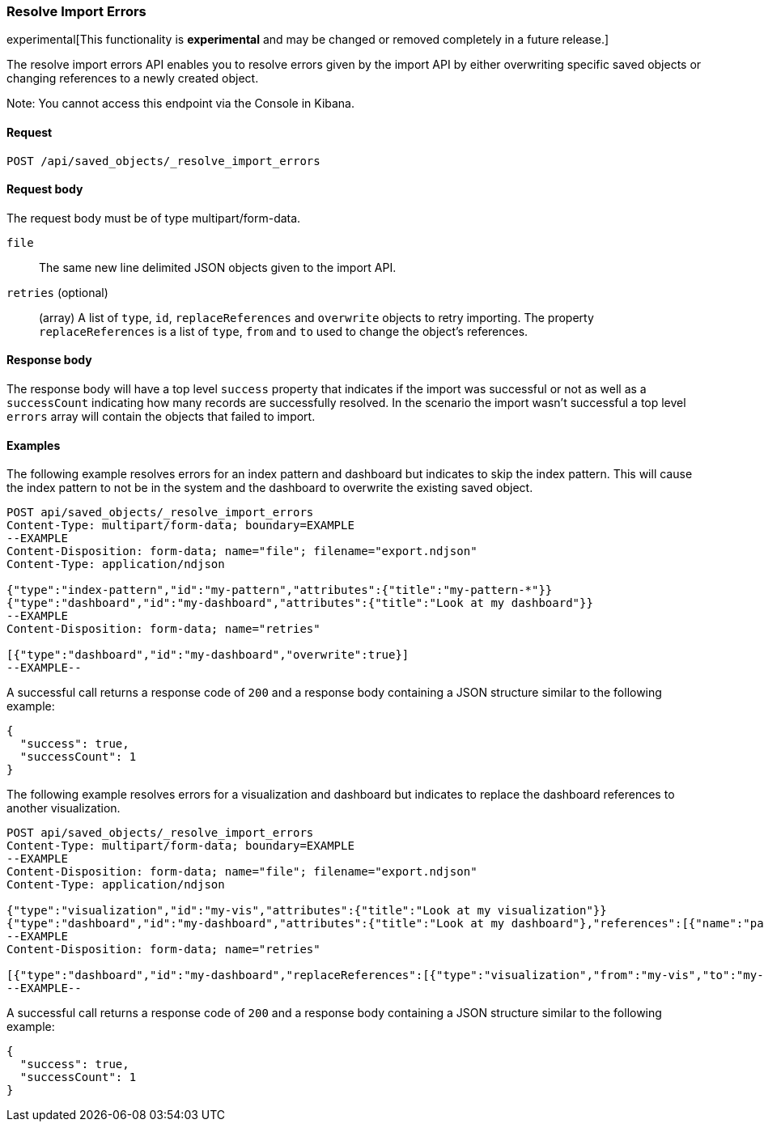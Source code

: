 [[saved-objects-api-resolve-import-errors]]
=== Resolve Import Errors

experimental[This functionality is *experimental* and may be changed or removed completely in a future release.]

The resolve import errors API enables you to resolve errors given by the import API by either overwriting specific saved objects or changing references to a newly created object.

Note: You cannot access this endpoint via the Console in Kibana.

==== Request

`POST /api/saved_objects/_resolve_import_errors`

==== Request body

The request body must be of type multipart/form-data.

`file`::
  The same new line delimited JSON objects given to the import API.

`retries` (optional)::
  (array) A list of `type`, `id`, `replaceReferences` and `overwrite` objects to retry importing. The property `replaceReferences` is a list of `type`, `from` and `to` used to change the object's references.

==== Response body

The response body will have a top level `success` property that indicates
if the import was successful or not as well as a `successCount` indicating how many records are successfully resolved.
In the scenario the import wasn't successful a top level `errors` array will contain the objects that failed to import.

==== Examples

The following example resolves errors for an index pattern and dashboard but indicates to skip the index pattern.
This will cause the index pattern to not be in the system and the dashboard to overwrite the existing saved object.

[source,js]
--------------------------------------------------
POST api/saved_objects/_resolve_import_errors
Content-Type: multipart/form-data; boundary=EXAMPLE
--EXAMPLE
Content-Disposition: form-data; name="file"; filename="export.ndjson"
Content-Type: application/ndjson

{"type":"index-pattern","id":"my-pattern","attributes":{"title":"my-pattern-*"}}
{"type":"dashboard","id":"my-dashboard","attributes":{"title":"Look at my dashboard"}}
--EXAMPLE
Content-Disposition: form-data; name="retries"

[{"type":"dashboard","id":"my-dashboard","overwrite":true}]
--EXAMPLE--
--------------------------------------------------
// KIBANA

A successful call returns a response code of `200` and a response body
containing a JSON structure similar to the following example:

[source,js]
--------------------------------------------------
{
  "success": true,
  "successCount": 1
}
--------------------------------------------------

The following example resolves errors for a visualization and dashboard but indicates
to replace the dashboard references to another visualization.

[source,js]
--------------------------------------------------
POST api/saved_objects/_resolve_import_errors
Content-Type: multipart/form-data; boundary=EXAMPLE
--EXAMPLE
Content-Disposition: form-data; name="file"; filename="export.ndjson"
Content-Type: application/ndjson

{"type":"visualization","id":"my-vis","attributes":{"title":"Look at my visualization"}}
{"type":"dashboard","id":"my-dashboard","attributes":{"title":"Look at my dashboard"},"references":[{"name":"panel_0","type":"visualization","id":"my-vis"}]}
--EXAMPLE
Content-Disposition: form-data; name="retries"

[{"type":"dashboard","id":"my-dashboard","replaceReferences":[{"type":"visualization","from":"my-vis","to":"my-vis-2"}]}]
--EXAMPLE--
--------------------------------------------------
// KIBANA

A successful call returns a response code of `200` and a response body
containing a JSON structure similar to the following example:

[source,js]
--------------------------------------------------
{
  "success": true,
  "successCount": 1
}
--------------------------------------------------
